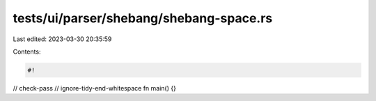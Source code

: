 tests/ui/parser/shebang/shebang-space.rs
========================================

Last edited: 2023-03-30 20:35:59

Contents:

.. code-block:: rs

    #!    

// check-pass
// ignore-tidy-end-whitespace
fn main() {}


